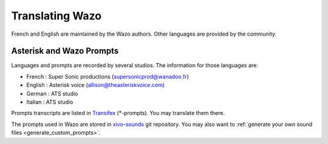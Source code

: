 .. _translating-wazo:

****************
Translating Wazo
****************

French and English are maintained by the Wazo authors. Other languages are provided by the community.


Asterisk and Wazo Prompts
=========================

Languages and prompts are recorded by several studios. The information for those languages are:

* French : Super Sonic productions (supersonicprod@wanadoo.fr)
* English : Asterisk voice (allison@theasteriskvoice.com)
* German : ATS studio
* Italian : ATS studio

Prompts transcripts are listed in `Transifex`_ (\*-prompts). You may translate them there.

The prompts used in Wazo are stored in `xivo-sounds`_ git repository. You may also want to
:ref:`generate your own sound files <generate_custom_prompts>`.


.. _xivo-sounds: https://github.com/wazo-pbx/xivo-sounds
.. _Transifex: https://www.transifex.com/wazo/wazo/
